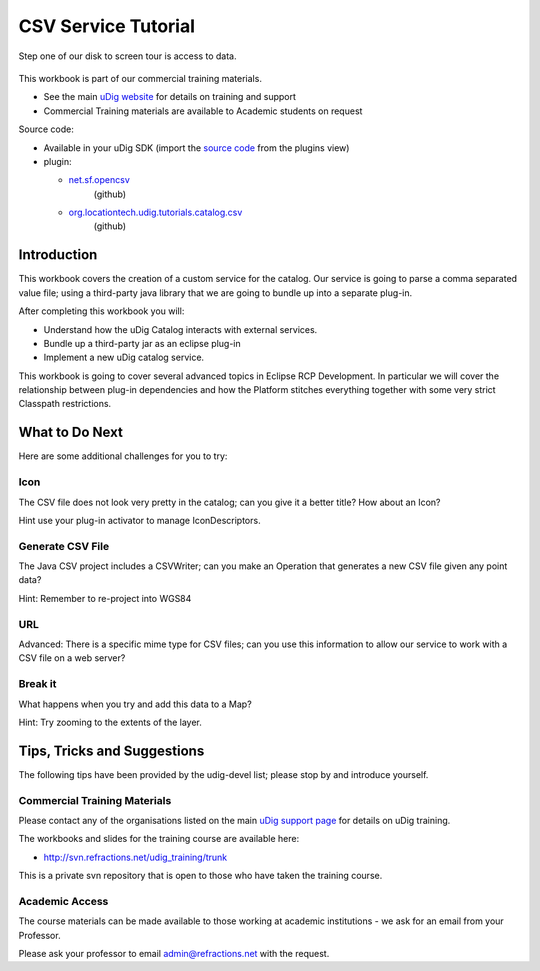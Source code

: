 .. TODO:: update this turorial because of missing com.csvreader

CSV Service Tutorial
====================

Step one of our disk to screen tour is access to data.

.. figure:: /images/csvservice_tutorial/CSVServiceTutorial.png
   :alt: 

This workbook is part of our commercial training materials.

-  See the main `uDig website <http://udig.refractions.net/users/>`_ for details on training and
   support
-  Commercial Training materials are available to Academic students on request

Source code:

-  Available in your uDig SDK (import the `source code <Code%20Examples.html>`_ from the plugins
   view)
-  plugin:


   * `net.sf.opencsv <https://github.com/uDig/udig-platform/tree/master/plugins/net.sf.opencsv>`_
      (github)
   * `org.locationtech.udig.tutorials.catalog.csv <https://github.com/uDig/udig-platform/tree/master/plugins/org.locationtech.udig.tutorials.catalog.csv>`_
      (github)

Introduction
------------

This workbook covers the creation of a custom service for the catalog. Our service is going to parse
a comma separated value file; using a third-party java library that we are going to bundle up into a
separate plug-in.

After completing this workbook you will:

-  Understand how the uDig Catalog interacts with external services.
-  Bundle up a third-party jar as an eclipse plug-in
-  Implement a new uDig catalog service.

This workbook is going to cover several advanced topics in Eclipse RCP Development. In particular we
will cover the relationship between plug-in dependencies and how the Platform stitches everything
together with some very strict Classpath restrictions.

.. figure:: /images/csvservice_tutorial/CSVService.png
   :align: center
   :alt: 

What to Do Next
---------------

Here are some additional challenges for you to try:

Icon
^^^^

The CSV file does not look very pretty in the catalog; can you give it a better title? How about an
Icon?

Hint use your plug-in activator to manage IconDescriptors.

Generate CSV File
^^^^^^^^^^^^^^^^^

The Java CSV project includes a CSVWriter; can you make an Operation that generates a new CSV file
given any point data?

Hint: Remember to re-project into WGS84

URL
^^^

Advanced: There is a specific mime type for CSV files; can you use this information to allow our
service to work with a CSV file on a web server?

Break it
^^^^^^^^

What happens when you try and add this data to a Map?

Hint: Try zooming to the extents of the layer.

Tips, Tricks and Suggestions
----------------------------

The following tips have been provided by the udig-devel list; please stop by and introduce yourself.

Commercial Training Materials
^^^^^^^^^^^^^^^^^^^^^^^^^^^^^

Please contact any of the organisations listed on the main `uDig support
page <http://udig.refractions.net/users/>`_ for details on uDig training.

The workbooks and slides for the training course are available here:

* `http://svn.refractions.net/udig\_training/trunk <http://svn.refractions.net/udig_training/trunk>`_

This is a private svn repository that is open to those who have taken the training course.

Academic Access
^^^^^^^^^^^^^^^

The course materials can be made available to those working at academic institutions - we ask for an
email from your Professor.

Please ask your professor to email admin@refractions.net with the request.
